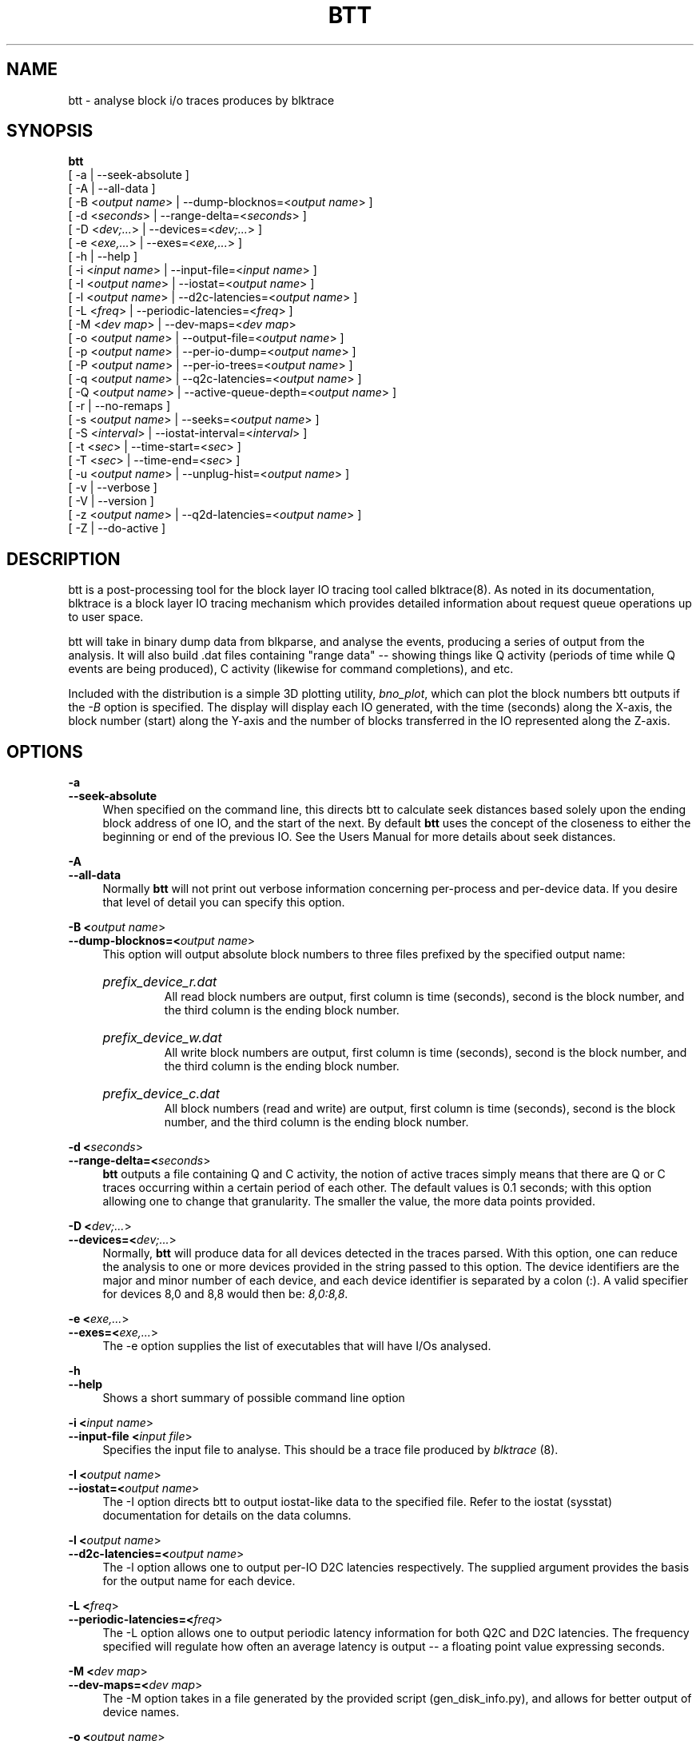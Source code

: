 .TH BTT 1 "September 29, 2007" "blktrace git\-20070910192508" ""


.SH NAME
btt \- analyse block i/o traces produces by blktrace


.SH SYNOPSIS
.B btt 
.br
[ \-a               | \-\-seek\-absolute ]
.br
[ \-A               | \-\-all\-data ]
.br
[ \-B <\fIoutput name\fR> | \-\-dump\-blocknos=<\fIoutput name\fR> ]
.br
[ \-d <\fIseconds\fR>     | \-\-range\-delta=<\fIseconds\fR> ]
.br
[ \-D <\fIdev;...\fR>     | \-\-devices=<\fIdev;...\fR> ]
.br
[ \-e <\fIexe,...\fR>     | \-\-exes=<\fIexe,...\fR>  ]
.br
[ \-h               | \-\-help ]
.br
[ \-i <\fIinput name\fR>  | \-\-input\-file=<\fIinput name\fR> ]
.br
[ \-I <\fIoutput name\fR> | \-\-iostat=<\fIoutput name\fR> ]
.br
[ \-l <\fIoutput name\fR> | \-\-d2c\-latencies=<\fIoutput name\fR> ]
.br
[ \-L <\fIfreq\fR>        | \-\-periodic\-latencies=<\fIfreq\fR> ]
.br
[ \-M <\fIdev map\fR>     | \-\-dev\-maps=<\fIdev map\fR>
.br
[ \-o <\fIoutput name\fR> | \-\-output\-file=<\fIoutput name\fR> ]
.br
[ \-p <\fIoutput name\fR> | \-\-per\-io\-dump=<\fIoutput name\fR> ]
.br
[ \-P <\fIoutput name\fR> | \-\-per\-io\-trees=<\fIoutput name\fR> ]
.br
[ \-q <\fIoutput name\fR> | \-\-q2c\-latencies=<\fIoutput name\fR> ]
.br
[ \-Q <\fIoutput name\fR> | \-\-active\-queue\-depth=<\fIoutput name\fR> ]
.br
[ \-r               | \-\-no\-remaps ]
.br
[ \-s <\fIoutput name\fR> | \-\-seeks=<\fIoutput name\fR> ]
.br
[ \-S <\fIinterval\fR>    | \-\-iostat\-interval=<\fIinterval\fR> ]
.br
[ \-t <\fIsec\fR>         | \-\-time\-start=<\fIsec\fR> ]
.br
[ \-T <\fIsec\fR>         | \-\-time\-end=<\fIsec\fR> ]
.br
[ \-u <\fIoutput name\fR> | \-\-unplug\-hist=<\fIoutput name\fR> ]
.br
[ \-v               | \-\-verbose ]
.br
[ \-V               | \-\-version ]
.br
[ \-z <\fIoutput name\fR> | \-\-q2d\-latencies=<\fIoutput name\fR> ]
.br
[ \-Z               | \-\-do\-active ]


.SH DESCRIPTION

btt is a post\-processing tool for the block layer IO tracing tool called
blktrace(8).  As noted in its documentation, blktrace 
is a block layer IO tracing mechanism which provides detailed
information about request queue operations up to user space.

btt will take in binary dump data from blkparse, and analyse the events,
producing a series of output from the analysis. It will also build .dat
files containing "range data" \-\- showing things like Q activity (periods
of time while Q events are being produced), C activity (likewise for
command completions), and etc.

Included with the distribution is a simple 3D plotting utility,
\fIbno_plot\fR, which can plot the block numbers btt outputs if the \fI-B\fR
option is specified. The display will display each IO generated, with the time
(seconds) along the X-axis, the block number (start) along the Y-axis and the
number of blocks transferred in the IO represented along the Z-axis.


.SH OPTIONS

.B \-a
.br
.B \-\-seek\-absolute
.RS 4
When specified on the command line, this directs btt to calculate
seek distances based solely upon the ending block address of one IO,
and the start of the next.  By default \fBbtt\fR uses the concept
of the closeness to either the beginning or end of the previous IO. See
the Users Manual for more details about seek distances.
.RE

.B \-A
.br
.B \-\-all\-data
.RS 4
Normally \fBbtt\fR will not print out verbose information concerning
per-process and per-device data.  If you desire that level of detail you can
specify this option.
.RE

.B \-B <\fIoutput name\fR>
.br
.B \-\-dump\-blocknos=<\fIoutput name\fR>
.RS 4
This option will output absolute block numbers to three files prefixed
by the specified output name:
.HP
.I prefix_device_r.dat
.br
All read block numbers are output, first column is time (seconds), second is
the block number, and the third column is the ending block number.
.HP
.I prefix_device_w.dat
.br
All write block numbers are output, first column is time (seconds), second is
the block number, and the third column is the ending block number.
.HP
.I prefix_device_c.dat
.br
All block numbers (read and write) are output, first column is time (seconds),
second is the block number, and the third column is the ending block number.
.RE

.B \-d <\fIseconds\fR>
.br
.B \-\-range\-delta=<\fIseconds\fR>
.RS 4
\fBbtt\fR outputs a file containing Q and C activity, the notion of active
traces simply means that there are Q or C traces occurring within a certain
period of each other. The default values is 0.1 seconds; with this option
allowing one to change that granularity. The smaller the value, the more data
points provided.
.RE

.B \-D <\fIdev;...\fR>
.br
.B \-\-devices=<\fIdev;...\fR>
.RS 4
Normally, \fBbtt\fR will produce data for all devices detected in the
traces parsed. With this option, one can reduce the analysis to one or more
devices provided in the string passed to this option. The device identifiers
are the major and minor number of each device, and each device identifier is
separated by a colon (:). A valid specifier for devices 8,0 and 8,8 would then
be: \fI8,0:8,8\fR.
.RE

.B \-e <\fIexe,...\fR>
.br
.B \-\-exes=<\fIexe,...\fR>
.RS 4
The \-e option supplies the list of executables that will have I/Os
analysed.
.RE

.B \-h
.br
.B \-\-help
.RS 4
Shows a short summary of possible command line option
.RE

.B \-i <\fIinput name\fR>
.br
.B \-\-input\-file <\fIinput file\fR>
.RS 4
Specifies the input file to analyse.  This should be a trace file produced
by \fIblktrace\fR (8).
.RE

.B \-I <\fIoutput name\fR>
.br
.B \-\-iostat=<\fIoutput name\fR>
.RS 4
The \-I option directs btt to output iostat\-like data to the specified
file.  Refer to the iostat (sysstat) documentation for details on the
data columns. 
.RE

.B \-l <\fIoutput name\fR>
.br
.B \-\-d2c\-latencies=<\fIoutput name\fR>
.RS 4
The \-l option allows one to output per\-IO D2C latencies
respectively. The supplied argument provides the basis for the output
name for each device.
.RE

.B \-L <\fIfreq\fR>
.br
.B \-\-periodic\-latencies=<\fIfreq\fR>
.RS 4
The \-L option allows one to output periodic latency information for both
Q2C and D2C latencies. The frequency specified will regulate how often
an average latency is output -- a floating point value expressing seconds.
.RE

.B \-M <\fIdev map\fR>
.br
.B \-\-dev\-maps=<\fIdev map\fR>
.RS 4
The \-M option takes in a file generated by the provided script
(gen_disk_info.py), and allows for better output of device names.
.RE

.B \-o <\fIoutput name\fR>
.br
.B \-\-output\-file=<\fIoutput name\fR>
.RS 4
Specifies the output file name.
.RE

.B \-p <\fIoutput name\fR>
.br
.B \-\-per\-io\-dump=<\fIoutput name\fR>
.RS 4
The \-p option will generate a file that contains a list of all IO
"sequences" \- showing the parts of each IO (Q, A, I/M, D, & C).
.RE

.B \-P <\fIoutput name\fR>
.br
.B \-\-per\-io\-trees=<\fIoutput name\fR>
.RS 4
The \-P option will generate a file that contains a list of all IO
"sequences" \- showing only the Q, D & C operation times. The D & C
time values are separated from the Q time values with a vertical bar.
.RE

.B \-q <\fIoutput name\fR>
.br
.B \-\-q2c\-latencies=<\fIoutput name\fR>
.RS 4
The \-q option allows one to output per\-IO Q2C latencies
respectively. The supplied argument provides the basis for the output
name for each device.
.RE

.B \-Q <\fIoutput name\fR>
.br
.B \-\-active\-queue\-depth=<\fIoutput name\fR>
.RS 4
The \-Q option allows one to output data files showing the time stamp
and the depth of active commands (those issued but not completed).
.RE

.B \-r
.br
.B \-\-no\-remaps
.RS 4
Ignore remap traces; older kernels did not implement the full remap
PDU.
.RE

.B \-s <\fIoutput name\fR>
.br
.B \-\-seeks=<\fIoutput name\fR>
.RS 4
The \-s option instructs btt to output seek data, the argument provided
is the basis for file names output. There are two files per device,
read seeks and write seeks.
.RE

.B \-S <\fIinterval\fR>
.br
.B \-\-iostat\-interval=<\fIinterval\fR>
.RS 4
The \-S option specifies the interval to use between data
output, it defaults to once per second.
.RE

.B \-t <\fIsec\fR>
.br
.B \-\-time\-start=<\fIsec\fR>
.br
.B \-T <\fIsec\fR>
.br
.B \-\-time\-end=<\fIsec\fR>
.RS 4
The \-t/\-T options allow one to set a start and/or end time for analysing
\- analysing will only be done for traces after \-t's argument and before
\-T's argument. (\-t and \-T are optional, so if you specify just \-t,
analysis will occur for all traces after the time specified. Similarly,
if only \-T is specified, analysis stops after \-T's seconds.)
.RE

.B \-u <\fIoutput name\fR>
.br
.B \-\-unplug\-hist=<\fIoutput name\fR>
.RS 4
This option instructs \fBbtt\fR to generate a data file containing histogram
information for unplug traces on a per device basis. It shows how many
times an unplug was hit with a specified number of IOs released. There are 21
output values into the file, as follows:

.RS 4
a value of 0 represents 0..4 counts
.br
a value of 1 represents 5..9 counts
.br
a value of 2 represents 10..14 counts
.br
etc, until
.br
a value of 20 represents 100+ counts
.br
.RE

The file name(s) generated use the text string passed as an argument for
the prefix, followed by the device identifier in \fImajor,minor\fR
form, with a \fI.dat\fR extension.  For example, with \fI\-u
up_hist\fR specified on the command line: \fIup_hist_008,032.dat\fR.
.RE

.B \-V
.br
.B \-\-version
.RS 4
Shows the version of btt.
.RE

.B \-v
.br
.B \-\-verbose
.RS 4
Requests a more verbose output.
.RE

.B \-z <\fIoutput name\fR>
.br
.B \-\-q2d\-latencies=<\fIoutput name\fR>
.RS 4
The \-z option allows one to output per\-IO Q2D latencies
respectively. The supplied argument provides the basis for the output
name for each device.
.RE

.B \-Z
.br
.B \-\-do\-active
.RS 4
The \-Z will output files containing data which can be plotted showing
per\-device (and total system) I/O activity.
.RE


.SH AUTHORS
\fIbtt\fR was written by Alan D. Brunelle.  This man page was created
from the \fIblktrace\fR documentation by Bas Zoetekouw.


.SH "REPORTING BUGS"
Report bugs to <linux\-btrace@vger.kernel.org>

.SH COPYRIGHT
Copyright \(co 2006 Jens Axboe, Alan D. Brunelle and Nathan Scott.
.br
This is free software.  You may redistribute copies of it under the terms of
the GNU General Public License <http://www.gnu.org/licenses/gpl.html>.
There is NO WARRANTY, to the extent permitted by law.
.br
This manual page was created for Debian by Bas Zoetekouw.  It was derived from
the documentation provided by the authors and it may be used, distributed and
modified under the terms of the GNU General Public License, version 2.
.br
On Debian systems, the text of the GNU General Public License can be found in
/usr/share/common\-licenses/GPL\-2.

.SH "SEE ALSO"
The btt Users Guide, which can be found in /usr/share/doc/blktrace/btt.pdf
.br
bno_plot (1), blktrace (8), blkparse (1), verify_blkparse (1), blkrawverify (1), btt (1)

